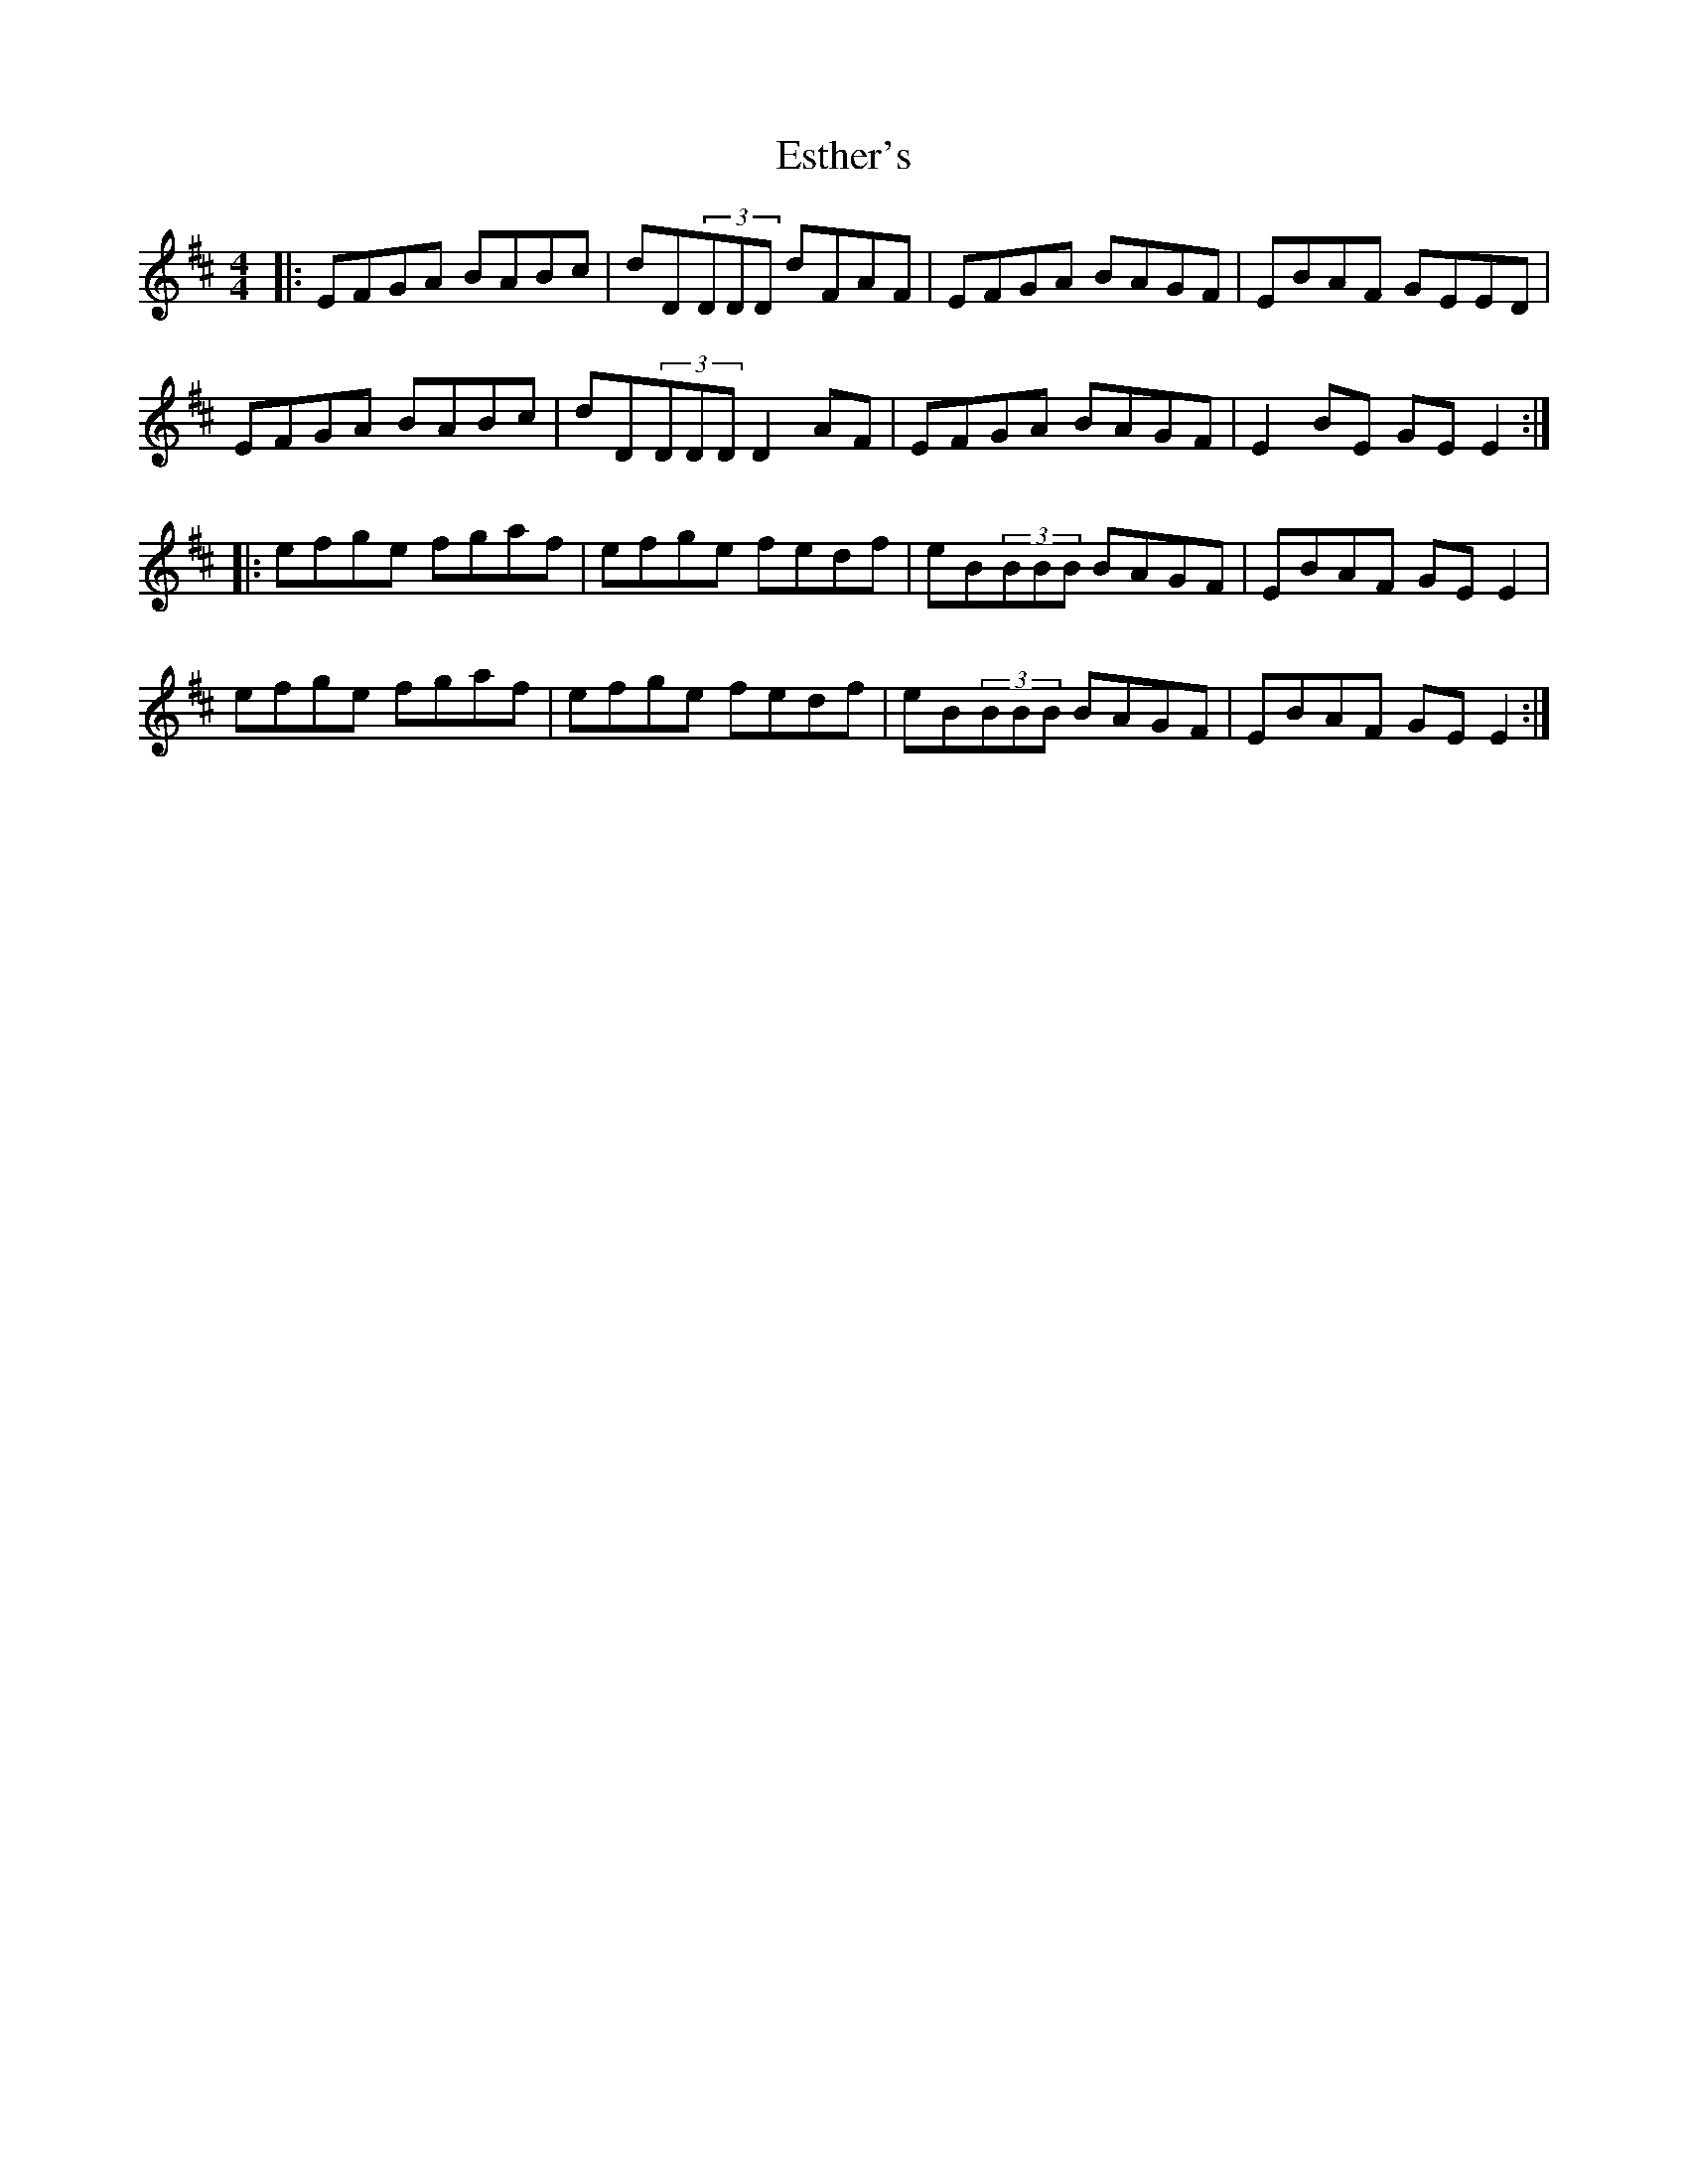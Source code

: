 X: 12068
T: Esther's
R: reel
M: 4/4
K: Edorian
|:EFGA BABc|dD(3DDD dFAF|EFGA BAGF|EBAF GEED|
EFGA BABc|dD(3DDD D2AF|EFGA BAGF|E2BE GEE2:|
|:efge fgaf|efge fedf|eB(3BBB BAGF|EBAF GEE2|
efge fgaf|efge fedf|eB(3BBB BAGF|EBAF GEE2:|

